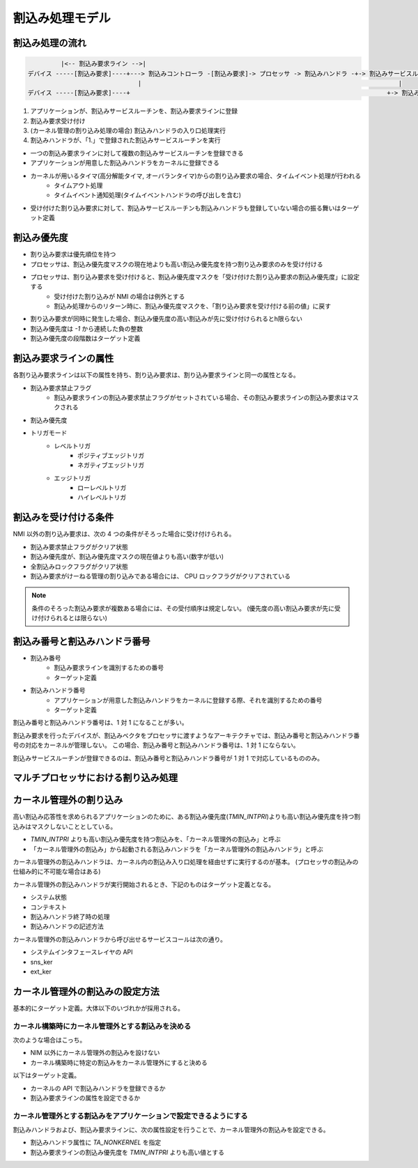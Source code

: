 ================
割込み処理モデル
================

.. index::
   single: 割込み; 割込みハンドラ

----------------
割込み処理の流れ
----------------

.. code-block:: none

            |<-- 割込み要求ライン -->|
   デバイス -----[割込み要求]----+---> 割込みコントローラ -[割込み要求]-> プロセッサ -> 割込みハンドラ -+-> 割込みサービスルーチン
                                 |                                                                      |
   デバイス -----[割込み要求]----+                                                                      +-> 割込みサービスルーチン

.. todo:: 割り込み処理モデルの図を描く


#. アプリケーションが、割込みサービスルーチンを、割込み要求ラインに登録
#. 割込み要求受け付け
#. (カーネル管理の割り込み処理の場合) 割込みハンドラの入り口処理実行
#. 割込みハンドラが、「1.」で登録された割込みサービスルーチンを実行


- 一つの割込み要求ラインに対して複数の割込みサービスルーチンを登録できる
- アプリケーションが用意した割込みハンドラをカーネルに登録できる
- カーネルが用いるタイマ(高分解能タイマ, オーバランタイマ)からの割り込み要求の場合、タイムイベント処理が行われる
   - タイムアウト処理
   - タイムイベント通知処理(タイムイベントハンドラの呼び出しを含む)
- 受け付けた割り込み要求に対して、割込みサービスルーチンも割込みハンドラも登録していない場合の振る舞いはターゲット定義


------------
割込み優先度
------------

- 割り込み要求は優先順位を持つ
- プロセッサは、割込み優先度マスクの現在地よりも高い割込み優先度を持つ割り込み要求のみを受け付ける
- プロセッサは、割り込み要求を受け付けると、割込み優先度マスクを「受け付けた割り込み要求の割込み優先度」に設定する
   - 受け付けた割り込みが NMI の場合は例外とする
   - 割込み処理からのリターン時に、割込み優先度マスクを、「割り込み要求を受け付ける前の値」に戻す
- 割り込み要求が同時に発生した場合、割込み優先度の高い割込みが先に受け付けられるとh限らない
- 割込み優先度は `-1` から連続した負の整数
- 割込み優先度の段階数はターゲット定義


----------------------
割込み要求ラインの属性
----------------------

各割り込み要求ラインは以下の属性を持ち、割り込み要求は、割り込み要求ラインと同一の属性となる。

- 割込み要求禁止フラグ
   - 割込み要求ラインの割込み要求禁止フラグがセットされている場合、その割込み要求ラインの割込み要求はマスクされる
- 割込み優先度
- トリガモード
   - レベルトリガ
      - ポジティブエッジトリガ
      - ネガティブエッジトリガ
   - エッジトリガ
      - ローレベルトリガ
      - ハイレベルトリガ


----------------------
割込みを受け付ける条件
----------------------

NMI 以外の割り込み要求は、次の 4 つの条件がそろった場合に受け付けられる。

- 割込み要求禁止フラグがクリア状態
- 割込み優先度が、割込み優先度マスクの現在値よりも高い(数字が低い)
- 全割込みロックフラグがクリア状態
- 割込み要求がけーねる管理の割り込みである場合には、 CPU ロックフラグがクリアされている

.. note:: 条件のそろった割込み要求が複数ある場合には、その受付順序は規定しない。
          (優先度の高い割込み要求が先に受け付けられるとは限らない)


------------------------------
割込み番号と割込みハンドラ番号
------------------------------

- 割込み番号
   - 割込み要求ラインを識別するための番号
   - ターゲット定義
- 割込みハンドラ番号
   - アプリケーションが用意した割込みハンドラをカーネルに登録する際、それを識別するための番号
   - ターゲット定義

割込み番号と割込みハンドラ番号は、1 対 1 になることが多い。

割込み要求を行ったデバイスが、割込みベクタをプロセッサに渡すようなアーキテクチャでは、割込み番号と割込みハンドラ番号の対応をカーネルが管理しない。
この場合、割込み番号と割込みハンドラ番号は、1 対 1 にならない。

割込みサービスルーチンが登録できるのは、割込み番号と割込みハンドラ番号が 1 対 1 で対応しているもののみ。


------------------------------------
マルチプロセッサにおける割り込み処理
------------------------------------

.. todo:: マルチプロセッサにおける割り込み処理の説明


.. index::
   single: 割込み; カーネル管理外の割込み

------------------------
カーネル管理外の割り込み
------------------------

高い割込み応答性を求められるアプリケーションのために、ある割込み優先度(`TMIN_INTPRI`)よりも高い割込み優先度を持つ割込みはマスクしないこととしている。

- `TMIN_INTPRI` よりも高い割込み優先度を持つ割込みを、「カーネル管理外の割込み」と呼ぶ
- 「カーネル管理外の割込み」から起動される割込みハンドラを「カーネル管理外の割込みハンドラ」と呼ぶ

カーネル管理外の割込みハンドラは、カーネル内の割込み入り口処理を経由せずに実行するのが基本。
(プロセッサの割込みの仕組み的に不可能な場合はある)

カーネル管理外の割込みハンドラが実行開始されるとき、下記のものはターゲット定義となる。

- システム状態
- コンテキスト
- 割込みハンドラ終了時の処理
- 割込みハンドラの記述方法

カーネル管理外の割込みハンドラから呼び出せるサービスコールは次の通り。

- システムインタフェースレイヤの API
- sns_ker
- ext_ker


--------------------------------
カーネル管理外の割込みの設定方法
--------------------------------

基本的にターゲット定義。大体以下のいづれかが採用される。

カーネル構築時にカーネル管理外とする割込みを決める
--------------------------------------------------

次のような場合はこっち。

- NIM 以外にカーネル管理外の割込みを設けない
- カーネル構築時に特定の割込みをカーネル管理外にすると決める

以下はターゲット定義。

- カーネルの API で割込みハンドラを登録できるか
- 割込み要求ラインの属性を設定できるか


カーネル管理外とする割込みをアプリケーションで設定できるようにする
------------------------------------------------------------------

割込みハンドラおよび、割込み要求ラインに、次の属性設定を行うことで、カーネル管理外の割込みを設定できる。

- 割込みハンドラ属性に `TA_NONKERNEL` を指定
- 割込み要求ラインの割込み優先度を `TMIN_INTPRI` よりも高い値とする


